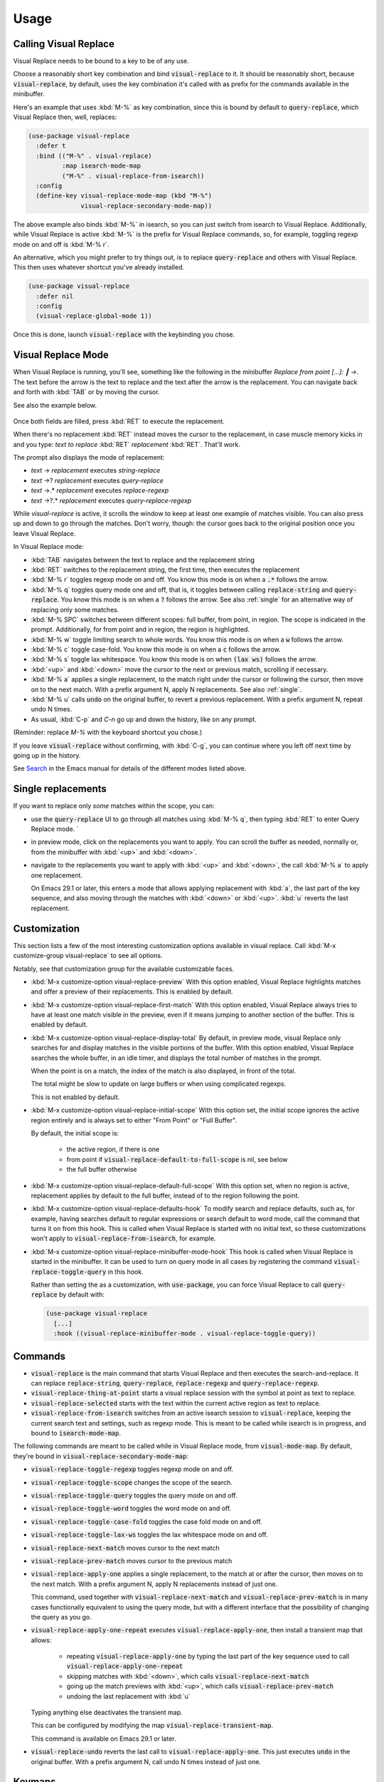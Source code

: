 Usage
=====

Calling Visual Replace
----------------------

Visual Replace needs to be bound to a key to be of any use.

Choose a reasonably short key combination and bind
:code:`visual-replace` to it. It should be reasonably short, because
:code:`visual-replace`, by default, uses the key combination it's
called with as prefix for the commands available in the minibuffer.

Here's an example that uses :kbd:`M-%` as key combination, since this
is bound by default to :code:`query-replace`, which Visual Replace
then, well, replaces:

.. code-block:: elisp

  (use-package visual-replace
    :defer t
    :bind (("M-%" . visual-replace)
           :map isearch-mode-map
           ("M-%" . visual-replace-from-isearch))
    :config
    (define-key visual-replace-mode-map (kbd "M-%")
                visual-replace-secondary-mode-map))

The above example also binds :kbd:`M-%` in isearch, so you can just
switch from isearch to Visual Replace. Additionally, while Visual
Replace is active :kbd:`M-%` is the prefix for Visual Replace
commands, so, for example, toggling regexp mode on and off is
:kbd:`M-% r`.

An alternative, which you might prefer to try things out, is to
replace :code:`query-replace` and others with Visual Replace. This
then uses whatever shortcut you've already installed.

.. code-block:: elisp

  (use-package visual-replace
    :defer nil
    :config
    (visual-replace-global-mode 1))

Once this is done, launch :code:`visual-replace` with the keybinding you chose.

Visual Replace Mode
-------------------

When Visual Replace is running, you'll see, something like the
following in the minibuffer `Replace from point [...]: ┃ →`. The text
before the arrow is the text to replace and the text after the arrow
is the replacement. You can navigate back and forth with :kbd:`TAB` or
by moving the cursor.

See also the example below.

  .. image:: ../../images/cast.gif
    :width: 600
    :alt: Screen grab showing Visual Replace in action

Once both fields are filled, press :kbd:`RET` to execute the
replacement.

When there's no replacement :kbd:`RET` instead moves the cursor to the
replacement, in case muscle memory kicks in and you type: *text to
replace* :kbd:`RET` *replacement* :kbd:`RET`. That'll work.

The prompt also displays the mode of replacement:

* *text* → *replacement* executes `string-replace`
* *text* →? *replacement* executes `query-replace`
* *text* →.* *replacement* executes `replace-regexp`
* *text* →?.* *replacement* executes `query-replace-regexp`

While `visual-replace` is active, it scrolls the window to keep at
least one example of matches visible. You can also press up and down
to go through the matches. Don't worry, though: the cursor goes back
to the original position once you leave Visual Replace.

In Visual Replace mode:

* :kbd:`TAB` navigates between the text to replace and the
  replacement string

* :kbd:`RET` switches to the replacement string, the first time, then
  executes the replacement

* :kbd:`M-% r` toggles regexp mode on and off. You know this mode is
  on when a :code:`.*` follows the arrow.

* :kbd:`M-% q` toggles query mode one and off, that is, it toggles
  between calling :code:`replace-string` and :code:`query-replace`.
  You know this mode is on when a :code:`?` follows the arrow. See
  also :ref:`single` for an alternative way of replacing only some
  matches.

* :kbd:`M-% SPC` switches between different scopes: full buffer, from
  point, in region. The scope is indicated in the prompt.
  Additionally, for from point and in region, the region is
  highlighted.

* :kbd:`M-% w` toggle limiting search to whole words. You know this
  mode is on when a :code:`w` follows the arrow.

* :kbd:`M-% c` toggle case-fold. You know this mode is on when a
  :code:`c` follows the arrow.

* :kbd:`M-% s` toggle lax whitespace. You know this mode is on when
  :code:`(lax ws)` follows the arrow.

* :kbd:`<up>` and :kbd:`<down>` move the cursor to the next or
  previous match, scrolling if necessary.

* :kbd:`M-% a` applies a single replacement, to the match right under
  the cursor or following the cursor, then move on to the next match.
  With a prefix argument N, apply N replacements. See also :ref:`single`.

* :kbd:`M-% u` calls :code:`undo` on the original buffer, to revert a
  previous replacement. With a prefix argument N, repeat undo N times.

* As usual, :kbd:`C-p` and `C-n` go up and down the history, like on any prompt.

(Reminder: replace *M-%* with the keyboard shortcut you chose.)

If you leave :code:`visual-replace` without confirming, with :kbd:`C-g`, you can
continue where you left off next time by going up in the history.

See `Search
<https://www.gnu.org/software/emacs/manual/html_node/emacs/Search.html>`_
in the Emacs manual for details of the different modes listed above.

.. _single:

Single replacements
-------------------

If you want to replace only *some* matches within the scope, you can:

* use the :code:`query-replace` UI to go through all matches using
  :kbd:`M-% q`, then typing :kbd:`RET` to enter Query Replace mode. `

* in preview mode, click on the replacements you want to apply. You
  can scroll the buffer as needed, normally or, from the minibuffer
  with :kbd:`<up>` and :kbd:`<down>`.

* navigate to the replacements you want to apply with :kbd:`<up>` and
  :kbd:`<down>`, the call :kbd:`M-% a` to apply one replacement.

  On Emacs 29.1 or later, this enters a mode that allows applying
  replacement with :kbd:`a`, the last part of the key sequence, and
  also moving through the matches with :kbd:`<down>` or :kbd:`<up>`.
  :kbd:`u` reverts the last replacement.

.. _options:

Customization
-------------

.. index::
   pair: variable; visual-replace-display-total
   pair: variable; visual-replace-preview
   pair: variable; visual-replace-first-match
   pair: variable; visual-replace-initial-scope
   pair: variable; visual-replace-default-to-full-scope
   pair: variable; visual-replace-defaults-hook
   pair: variable; visual-replace-minibuffer-mode-hook

This section lists a few of the most interesting customization options
available in visual replace. Call :kbd:`M-x customize-group
visual-replace` to see all options.

Notably, see that customization group for the available customizable
faces.

* :kbd:`M-x customize-option visual-replace-preview` With this option
  enabled, Visual Replace highlights matches and offer a preview of
  their replacements. This is enabled by default.

* :kbd:`M-x customize-option visual-replace-first-match` With this
  option enabled, Visual Replace always tries to have at least one
  match visible in the preview, even if it means jumping to another
  section of the buffer. This is enabled by default.

* :kbd:`M-x customize-option visual-replace-display-total` By default,
  in preview mode, visual Replace only searches for and display
  matches in the visible portions of the buffer. With this option
  enabled, Visual Replace searches the whole buffer, in an idle timer,
  and displays the total number of matches in the prompt.

  When the point is on a match, the index of the match is also
  displayed, in front of the total.

  The total might be slow to update on large buffers or when using
  complicated regexps.

  This is not enabled by default.

* :kbd:`M-x customize-option visual-replace-initial-scope` With this
  option set, the initial scope ignores the active region
  entirely and is always set to either "From Point" or "Full Buffer".

  By default, the initial scope is:

    * the active region, if there is one

    * from point if :code:`visual-replace-default-to-full-scope` is nil, see below

    * the full buffer otherwise

* :kbd:`M-x customize-option visual-replace-default-full-scope` With
  this option set, when no region is active, replacement applies by
  default to the full buffer, instead of to the region following the
  point.

* :kbd:`M-x customize-option visual-replace-defaults-hook` To modify
  search and replace defaults, such as, for example, having searches
  default to regular expressions or search default to word mode, call
  the command that turns it on from this hook. This is called when
  Visual Replace is started with no initial text, so these
  customizations won't apply to :code:`visual-replace-from-isearch`,
  for example.

* :kbd:`M-x customize-option visual-replace-minibuffer-mode-hook` This
  hook is called when Visual Replace is started in the minibuffer. It
  can be used to turn on query mode in all cases by registering the
  command :code:`visual-replace-toggle-query` in this hook.

  Rather than setting the as a customization, with
  :code:`use-package`, you can force Visual Replace to call
  :code:`query-replace` by default with:

  .. code-block:: elisp

    (use-package visual-replace
      [...]
      :hook ((visual-replace-minibuffer-mode . visual-replace-toggle-query))

.. _commands:

Commands
--------

.. index::
   pair: command; visual-replace
   pair: command; visual-replace-thing-at-point
   pair: command; visual-replace-selected
   pair: command; visual-replace-from-isearch

* :code:`visual-replace` is the main command that starts Visual Replace and
  then executes the search-and-replace. It can replace :code:`replace-string`,
  :code:`query-replace`, :code:`replace-regexp` and :code:`query-replace-regexp`.

* :code:`visual-replace-thing-at-point` starts a visual replace session with
  the symbol at point as text to replace.

* :code:`visual-replace-selected` starts with the text within the current
  active region as text to replace.

* :code:`visual-replace-from-isearch` switches from an active isearch
  session to :code:`visual-replace`, keeping the current search text and
  settings, such as regexp mode. This is meant to be called while
  isearch is in progress, and bound to :code:`isearch-mode-map`.

.. index::
   pair: command; visual-replace-toggle-regexp
   pair: command; visual-replace-toggle-scope
   pair: command; visual-replace-toggle-query
   pair: command; visual-replace-toggle-word
   pair: command; visual-replace-toggle-case-fold
   pair: command; visual-replace-toggle-lax-ws
   pair: command; visual-replace-next-match
   pair: command; visual-replace-prev-match
   pair: command; visual-replace-apply-one
   pair: command; visual-replace-apply-one-repeat
   pair: command; visual-replace-undo
   pair: variable; visual-replace-transient-map

The following commands are meant to be called while in Visual Replace
mode, from :code:`visual-mode-map`. By default, they're bound in
:code:`visual-replace-secondary-mode-map`:

* :code:`visual-replace-toggle-regexp` toggles regexp mode on and off.
* :code:`visual-replace-toggle-scope` changes the scope of the search.
* :code:`visual-replace-toggle-query` toggles the query mode on and off.
* :code:`visual-replace-toggle-word` toggles the word mode on and off.
* :code:`visual-replace-toggle-case-fold` toggles the case fold mode on and off.
* :code:`visual-replace-toggle-lax-ws` toggles the lax whitespace mode on and off.
* :code:`visual-replace-next-match` moves cursor to the next match
* :code:`visual-replace-prev-match` moves cursor to the previous match
* :code:`visual-replace-apply-one` applies a single replacement, to the
  match at or after the cursor, then moves on to the next match. With a
  prefix argument N, apply N replacements instead of just one.

  This command, used together with :code:`visual-replace-next-match`
  and :code:`visual-replace-prev-match` is in many cases functionally
  equivalent to using the query mode, but with a different interface
  that the possibility of changing the query as you go.
* :code:`visual-replace-apply-one-repeat` executes
  :code:`visual-replace-apply-one`, then install a transient map that
  allows:

    * repeating :code:`visual-replace-apply-one` by typing the last part
      of the key sequence used to call :code:`visual-replace-apply-one-repeat`

    * skipping matches with :kbd:`<down>`, which calls :code:`visual-replace-next-match`

    * going up the match previews with :kbd:`<up>`, which calls :code:`visual-replace-prev-match`

    * undoing the last replacement with :kbd:`u`

  Typing anything else deactivates the transient map.

  This can be configured by modifying the map :code:`visual-replace-transient-map`.

  This command is available on Emacs 29.1 or later.

* :code:`visual-replace-undo` reverts the last call to
  :code:`visual-replace-apply-one`. This just executes :code:`undo` in
  the original buffer. With a prefix argument N, call undo N times
  instead of just one.

Keymaps
-------

.. index::
   pair: variable; visual-replace-mode-map
   pair: variable; visual-replace-secondary-mode-map

:code:`visual-replace-mode-map` is the map that is active in the
minibuffer in Visual Replace mode. You can add your own keybindings to
it.

:code:`visual-replace-secondary-mode-map` is the map that defines
keyboard shortcuts for modifying the search mode, such as :kbd:`r` to
toggle regexp mode on or off. It is bound by default in
:code:`visual-replace-mode-map` to the shortcut that was used to
launch Visual Replace, but you can bind it to whatever you want, or
define custom shortcuts directly in :code:`visual-replace-mode-map`.

In the example below, :kbd:`C-l` is bound to secondary mode map and
:kbd:`C-r` toggles the regexp mode, so it is possible to toggle the
regexp mode using either :kbd:`C-l r` or :kbd:`C-r`.

.. code-block:: elisp

  (use-package visual-replace
    :defer t
    :bind (("C-c l" . visual-replace)
           :map visual-replace-mode-map
           ("C-r" . visual-replace-toggle-regexp))
    :config
    (define-key visual-replace-mode-map (kbd "C-l")
        visual-replace-secondary-mode-map))

Hooks
-----

.. index::
   pair: hook; visual-replace-mode-hook
   pair: hook; visual-replace-functions

`visual-replace-mode-hook` is a normal hook that is run when entering
the visual replace mode, so you can set things up just before Visual
Replace starts.

Functions in `visual-replace-functions` are called just before
executing the replacement or just before building the previews. They
are passed a struct of type :code:`visual-replace-args`, which they
can modify. You can use it to customize the behavior of the search or
modify the regexp language.

Limitations
-----------

* Visual Replace avoids executing replacement in the whole buffer
  during preview; it just executes them in the parts of the buffer
  that are currently visible. This means that the preview can show
  incorrect replacement in some cases, such as when replacement uses
  `\\#` directly or within a `\\,` In such cases, the preview can be
  wrong but execution will be correct.

  Replacements that call stateful functions in `\\,` such as a
  function that increment an internal counter, will be executed too
  many times during preview, with unpredictable results.

  In all other cases, the preview should match what is eventually
  executed. If that's not the case, please :ref:`report an issue
  <reporting>`.

* If you use :code:`visual-replace-apply-one` to replace single
  matches, :code:`\\#` in the replacement is always 1, because single
  matches are applied separately.

